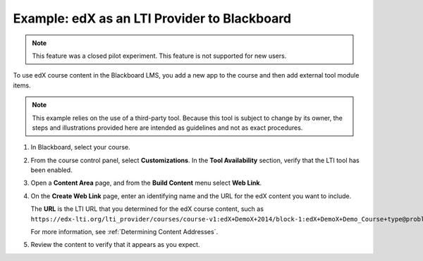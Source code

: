 .. _edX as an LTI Provider to Blackboard:

###############################################
Example: edX as an LTI Provider to Blackboard
###############################################

.. only:: Partners

.. note:: This feature was a closed pilot experiment. This feature is not
 supported for new users.

To use edX course content in the Blackboard LMS, you add a new app to the course and then add external tool module items.

.. note:: This example relies on the use of a third-party tool. Because this
  tool is subject to change by its owner, the steps and illustrations provided
  here are intended as guidelines and not as exact procedures.

#. In Blackboard, select your course.

#. From the course control panel, select **Customizations**. In the **Tool
   Availability** section, verify that the LTI tool has been enabled.

#. Open a **Content Area** page, and from the **Build Content** menu select
   **Web Link**.

   .. image:: ../../images/lti_blackboard_contentarea.png
     :alt: An image of the Blackboard navigation choices from Content Area to
         Build Content to Web Link.

#. On the **Create Web Link** page, enter an identifying name and the URL for
   the edX content you want to include.

   The **URL** is the LTI URL that you determined for the edX course content,
   such as ``https://edx-lti.org/lti_provider/courses/course-v1:edX+DemoX+2014/block-1:edX+DemoX+Demo_Course+type@problem+block@d2e35c1d294b4ba0b3b1048615605d2a``.

   .. image:: ../../images/lti_blackboard_create_link.png
     :alt: The Blackboard Create Web Link page with example name and URL
         values.

   For more information, see :ref:`Determining Content Addresses`.

#. Review the content to verify that it appears as you expect.

   .. image:: ../../images/lti_blackboard_example.png
     :alt: An edX drag and drop problem shown as part of a course running on a
      Blackboard system.



..
  _Start Task List
.. task-list::
    :custom:

    1. [ ] Links Verified
    2. [ ] References to edX/2U/edx.org removed or changed to Open edX® LMS
    3. [ ] Tagged with taxonomy term
..
  _End Task List
